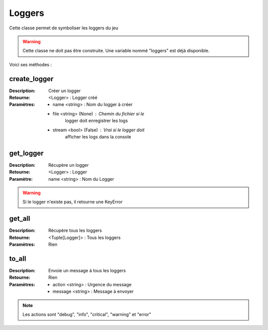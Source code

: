 Loggers
=======

Cette classe permet de symboliser les loggers du jeu

.. warning:: Cette classe ne doit pas être construite. Une variable nommé "loggers" est déjà disponible.

Voici ses méthodes :

create_logger
-------------

:Description: Créer un logger
:Retourne: <Logger> : Logger créé
:Paramètres: 
    - name <string> : Nom du logger à créer
    - file <string> (None) : Chemin du fichier si le 
        logger doit enregistrer les logs
    - stream <bool> (False) : Vrai si le logger doit 
        afficher les logs dans la console

get_logger
----------

:Description: Récupère un logger
:Retourne: <Logger> : Logger
:Paramètre: name <string> : Nom du Logger

.. warning:: Si le logger n'existe pas, il retourne une KeyError

get_all
-------

:Description: Récupère tous les loggers
:Retourne: <Tuple[Logger]> : Tous les loggers
:Paramètres: Rien

to_all
------

:Description: Envoie un message à tous les loggers
:Retourne: Rien
:Paramètres: 
    - action <string> : Urgence du message
    - message <string> : Message à envoyer

.. note:: Les actions sont "debug", "info", "critical", "warning" et "error"

